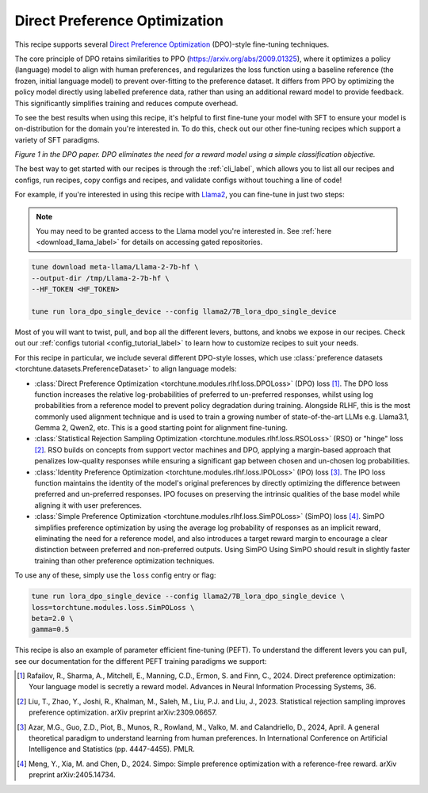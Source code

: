 .. _dpo_recipe_label:

====================================
Direct Preference Optimization
====================================

This recipe supports several `Direct Preference Optimization <https://arxiv.org/abs/2305.18290>`_ (DPO)-style fine-tuning techniques.

The core principle of DPO retains similarities to PPO (https://arxiv.org/abs/2009.01325), where it optimizes a policy
(language) model to align with human preferences, and regularizes the loss function using a baseline
reference (the frozen, initial language model) to prevent over-fitting to the preference dataset.
It differs from PPO by optimizing the policy model directly using labelled preference data, rather
than using an additional reward model to provide feedback. This significantly simplifies training and reduces compute overhead.

.. todo link recipe overview

To see the best results when using this recipe, it's helpful to first fine-tune your model with SFT to ensure your model is
on-distribution for the domain you're interested in. To do this, check out our other fine-tuning recipes which
support a variety of SFT paradigms.


.. image:: /_static/img/dpo_diagram.png

*Figure 1 in the DPO paper. DPO eliminates the need for a reward model using a simple classification objective.*

The best way to get started with our recipes is through the :ref:`cli_label`, which allows you to
list all our recipes and configs, run recipes, copy configs and recipes, and validate configs
without touching a line of code!

For example, if you're interested in using this recipe with `Llama2 <https://llama.meta.com/>`_, you can fine-tune
in just two steps:

.. note::

    You may need to be granted access to the Llama model you're interested in. See
    :ref:`here <download_llama_label>` for details on accessing gated repositories.


.. code-block:: bash

    tune download meta-llama/Llama-2-7b-hf \
    --output-dir /tmp/Llama-2-7b-hf \
    --HF_TOKEN <HF_TOKEN>

    tune run lora_dpo_single_device --config llama2/7B_lora_dpo_single_device


Most of you will want to twist, pull, and bop all the different levers, buttons, and knobs we expose in our recipes. Check out our
:ref:`configs tutorial <config_tutorial_label>` to learn how to customize recipes to suit your needs.

For this recipe in particular, we include several different DPO-style losses, which  use :class:`preference datasets <torchtune.datasets.PreferenceDataset>` to
align language models:

* :class:`Direct Preference Optimization <torchtune.modules.rlhf.loss.DPOLoss>` (DPO) loss [1]_. The DPO loss function
  increases the relative log-probabilities of preferred to un-preferred responses, whilst using log probabilities
  from a reference model to prevent policy degradation during training. Alongside RLHF, this is the most commonly used
  alignment technique and is used to train a growing number of state-of-the-art LLMs e.g. Llama3.1, Gemma 2, Qwen2, etc.
  This is a good starting point for alignment fine-tuning.
* :class:`Statistical Rejection Sampling Optimization <torchtune.modules.rlhf.loss.RSOLoss>` (RSO) or "hinge" loss [2]_.
  RSO builds on concepts from support vector machines and DPO, applying a margin-based approach that penalizes
  low-quality responses while ensuring a significant gap between chosen and un-chosen log probabilities.
* :class:`Identity Preference Optimization <torchtune.modules.rlhf.loss.IPOLoss>` (IPO) loss [3]_. The IPO loss function
  maintains the identity of the model's original preferences by directly optimizing the difference between preferred and
  un-preferred responses. IPO focuses on preserving the intrinsic qualities of the base model while aligning
  it with user preferences.
* :class:`Simple Preference Optimization <torchtune.modules.rlhf.loss.SimPOLoss>` (SimPO) loss [4]_. SimPO simplifies
  preference optimization by using the average log probability of responses as an implicit reward,
  eliminating the need for a reference model, and also introduces a target reward margin to encourage a
  clear distinction between preferred and non-preferred outputs. Using SimPO Using SimPO should result in slightly
  faster training than other preference optimization techniques.

To use any of these, simply use the ``loss`` config entry or flag:

.. code-block:: bash

    tune run lora_dpo_single_device --config llama2/7B_lora_dpo_single_device \
    loss=torchtune.modules.loss.SimPOLoss \
    beta=2.0 \
    gamma=0.5


This recipe is also an example of parameter efficient fine-tuning (PEFT). To understand the different
levers you can pull, see our documentation for the different PEFT training paradigms we support:

.. * :ref:`glossary_lora`
.. * :ref:`glossary_qlora`.

.. As with all of our recipes, you can also:

.. * Adjust :ref:`model precision <glossary_precision>`.
.. * Use :ref:`activation checkpointing <glossary_act_ckpt>`.
.. * Enable :ref:`gradient accumulation <glossary_grad_accm>`.
.. * Use :ref:`lower precision optimizers <glossary_low_precision_opt>`.
..   However, note that since LoRA significantly reduces memory usage due to gradient state, you will likely not need this
..   feature.

.. .. and for distributed recipes

.. .. As with all our distributed recipes:

.. .. * `glossary_distrib`


.. If you're interested in an overview of our memory optimization features, check out our  :ref:`memory optimization overview<memory_optimization_overview_label>`!

.. [1] Rafailov, R., Sharma, A., Mitchell, E., Manning, C.D., Ermon, S. and Finn, C., 2024. Direct preference optimization: Your language model is secretly a reward model. Advances in Neural Information Processing Systems, 36.
.. [2] Liu, T., Zhao, Y., Joshi, R., Khalman, M., Saleh, M., Liu, P.J. and Liu, J., 2023. Statistical rejection sampling improves preference optimization. arXiv preprint arXiv:2309.06657.
.. [3] Azar, M.G., Guo, Z.D., Piot, B., Munos, R., Rowland, M., Valko, M. and Calandriello, D., 2024, April. A general theoretical paradigm to understand learning from human preferences. In International Conference on Artificial Intelligence and Statistics (pp. 4447-4455). PMLR.
.. [4] Meng, Y., Xia, M. and Chen, D., 2024. Simpo: Simple preference optimization with a reference-free reward. arXiv preprint arXiv:2405.14734.
